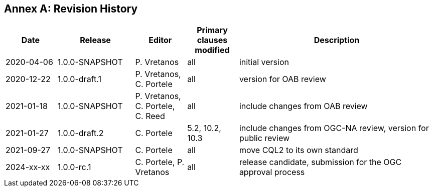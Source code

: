 [appendix]
:appendix-caption: Annex
== Revision History

[cols="12,18,12,12,46",options="header"]
|===
|Date |Release |Editor | Primary clauses modified |Description
|2020-04-06 |1.0.0-SNAPSHOT |P. Vretanos |all |initial version
|2020-12-22 |1.0.0-draft.1 |P. Vretanos, C. Portele |all |version for OAB review
|2021-01-18 |1.0.0-SNAPSHOT |P. Vretanos, C. Portele, C. Reed |all |include changes from OAB review
|2021-01-27 |1.0.0-draft.2 |C. Portele |5.2, 10.2, 10.3 |include changes from OGC-NA review, version for public review
|2021-09-27 |1.0.0-SNAPSHOT |C. Portele |all |move CQL2 to its own standard
|2024-xx-xx |1.0.0-rc.1 |C. Portele, P. Vretanos |all |release candidate, submission for the OGC approval process 
|===
